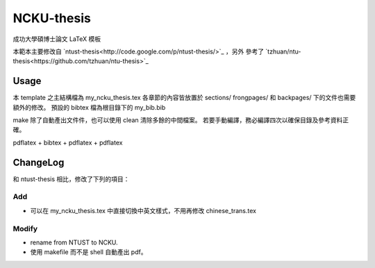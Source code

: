 ###########
NCKU-thesis
###########

成功大學碩博士論文 LaTeX 模板

本範本主要修改自 `ntust-thesis<http://code.google.com/p/ntust-thesis/>`_ ，另外
參考了 `tzhuan/ntu-thesis<https://github.com/tzhuan/ntu-thesis>`_

Usage
=====

本 template 之主結構檔為 my_ncku_thesis.tex
各章節的內容皆放置於 sections/ 
frongpages/ 和 backpages/ 下的文件也需要額外的修改。
預設的 bibtex 檔為根目錄下的 my_bib.bib 

make 除了自動產出文件件，也可以使用 clean 清除多餘的中間檔案。
若要手動編譯，務必編譯四次以確保目錄及參考資料正確。

pdflatex + bibtex + pdflatex + pdflatex


ChangeLog
=========

和 ntust-thesis 相比，修改了下列的項目：

Add
---

* 可以在 my_ncku_thesis.tex 中直接切換中英文樣式，不用再修改 chinese_trans.tex

Modify
------

* rename from NTUST to NCKU.
* 使用 makefile 而不是 shell 自動產出 pdf。

